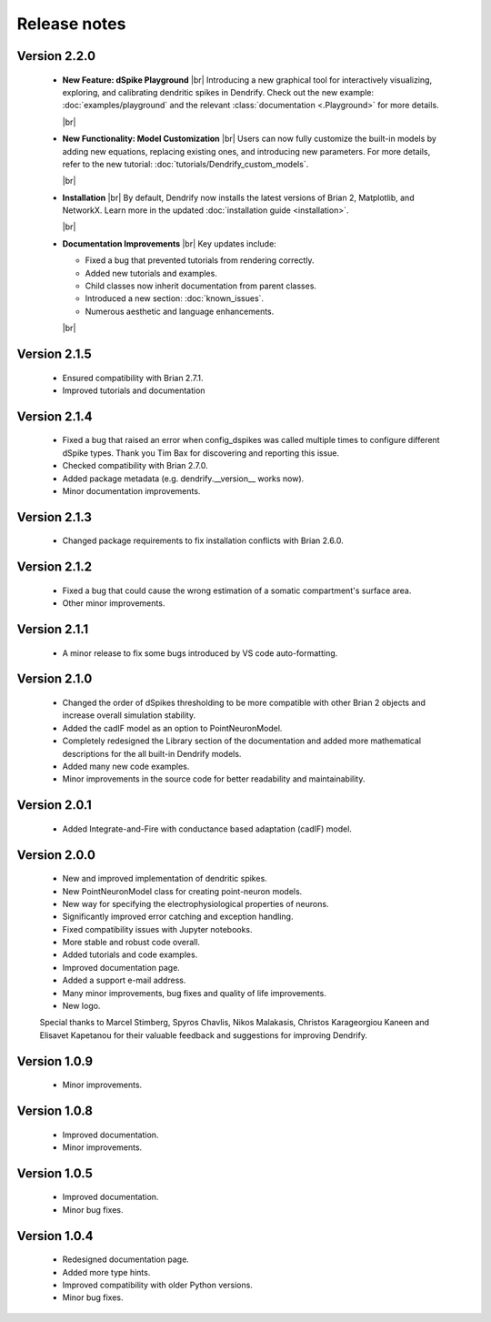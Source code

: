 Release notes
=============

Version 2.2.0
-------------
    * **New Feature: dSpike Playground**
      |br|
      Introducing a new graphical tool for interactively visualizing, exploring,
      and calibrating dendritic spikes in Dendrify. Check out the new
      example: :doc:`examples/playground` and the
      relevant :class:`documentation <.Playground>` for more details.

      |br|

    * **New Functionality: Model Customization**
      |br|
      Users can now fully customize the built-in models by adding new equations,
      replacing existing ones, and introducing new parameters. For more details,
      refer to the new tutorial: :doc:`tutorials/Dendrify_custom_models`.

      |br|

    * **Installation**
      |br| 
      By default, Dendrify now installs the latest versions of Brian 2,
      Matplotlib, and NetworkX. Learn more in the
      updated :doc:`installation guide <installation>`.

      |br|

    * **Documentation Improvements**
      |br|
      Key updates include:

      - Fixed a bug that prevented tutorials from rendering correctly.
      - Added new tutorials and examples.
      - Child classes now inherit documentation from parent classes.
      - Introduced a new section: :doc:`known_issues`.
      - Numerous aesthetic and language enhancements.

      |br|


Version 2.1.5
-------------
    * Ensured compatibility with Brian 2.7.1.
    * Improved tutorials and documentation

Version 2.1.4
-------------
    * Fixed a bug that raised an error when config_dspikes was called multiple times
      to configure different dSpike types. Thank you Tim Bax for discovering and
      reporting this issue.
    * Checked compatibility with Brian 2.7.0.
    * Added package metadata (e.g. dendrify.__version__ works now).
    * Minor documentation improvements.

Version 2.1.3
-------------
    * Changed package requirements to fix installation conflicts with Brian 2.6.0.

Version 2.1.2
-------------
    * Fixed a bug that could cause the wrong estimation of a somatic
      compartment's surface area.
    * Other minor improvements.

Version 2.1.1
-------------
    * A minor release to fix some bugs introduced by VS code auto-formatting. 

Version 2.1.0
-------------
    * Changed the order of dSpikes thresholding to be more compatible with other
      Brian 2 objects and increase overall simulation stability.
    * Added the cadIF model as an option to PointNeuronModel.
    * Completely redesigned the Library section of the documentation and added
      more mathematical descriptions for the all built-in Dendrify models.
    * Added many new code examples.
    * Minor improvements in the source code for better readability and maintainability.

Version 2.0.1
-------------
    * Added Integrate-and-Fire with conductance based adaptation (cadIF) model.

Version 2.0.0
-------------
    * New and improved implementation of dendritic spikes.
    * New PointNeuronModel class for creating point-neuron models.
    * New way for specifying the electrophysiological properties of neurons.
    * Significantly improved error catching and exception handling.
    * Fixed compatibility issues with Jupyter notebooks.
    * More stable and robust code overall.
    * Added tutorials and code examples.
    * Improved documentation page.
    * Added a support e-mail address.
    * Many minor improvements, bug fixes and quality of life improvements.
    * New logo.

    Special thanks to Marcel Stimberg, Spyros Chavlis, Nikos Malakasis, Christos
    Karageorgiou Kaneen and Elisavet Kapetanou for their valuable feedback
    and suggestions for improving Dendrify.


Version 1.0.9
-------------
    * Minor improvements.


Version 1.0.8
-------------
    * Improved documentation.
    * Minor improvements.


Version 1.0.5
-------------
    * Improved documentation.
    * Minor bug fixes.


Version 1.0.4
-------------
    * Redesigned documentation page.
    * Added more type hints.
    * Improved compatibility with older Python versions.
    * Minor bug fixes.


.. |br| raw:: html

     <br>




